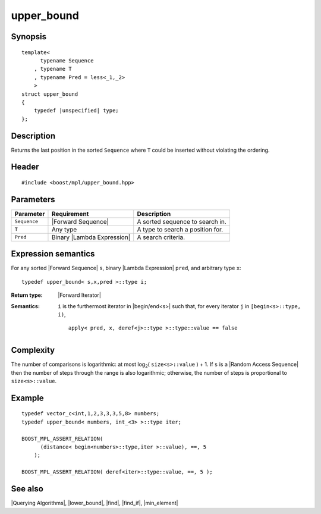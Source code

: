 .. Algorithms/Querying Algorithms//upper_bound |70

upper_bound
===========

Synopsis
--------

.. parsed-literal::
    
    template<
          typename Sequence
        , typename T
        , typename Pred = less<_1,_2>
        >
    struct upper_bound
    {
        typedef |unspecified| type;
    };



Description
-----------

Returns the last position in the sorted ``Sequence`` where ``T`` could be inserted without 
violating the ordering.


Header
------

.. parsed-literal::
    
    #include <boost/mpl/upper_bound.hpp>



Parameters
----------

+---------------+-------------------------------+-----------------------------------+
| Parameter     | Requirement                   | Description                       |
+===============+===============================+===================================+
|``Sequence``   | |Forward Sequence|            | A sorted sequence to search in.   |
+---------------+-------------------------------+-----------------------------------+
|``T``          | Any type                      | A type to search a position for.  |
+---------------+-------------------------------+-----------------------------------+
|``Pred``       | Binary |Lambda Expression|    | A search criteria.                |
+---------------+-------------------------------+-----------------------------------+


Expression semantics
--------------------

For any sorted |Forward Sequence| ``s``, binary |Lambda Expression| ``pred``, and
arbitrary type ``x``:


.. parsed-literal::

    typedef upper_bound< s,x,pred >::type i; 

:Return type:
    |Forward Iterator|

:Semantics:
    ``i`` is the furthermost iterator in |begin/end<s>| such that, for every iterator 
    ``j`` in ``[begin<s>::type, i)``,

    .. parsed-literal::
    
        apply< pred, x, deref<j>::type >::type::value == false 


Complexity
----------

The number of comparisons is logarithmic: at most log\ :sub:`2`\ ( ``size<s>::value`` ) + 1. 
If ``s`` is a |Random Access Sequence| then the number of steps through the range 
is also logarithmic; otherwise, the number of steps is proportional to 
``size<s>::value``.


Example
-------

.. parsed-literal::
    
    typedef vector_c<int,1,2,3,3,3,5,8> numbers;
    typedef upper_bound< numbers, int_<3> >::type iter;
    
    BOOST_MPL_ASSERT_RELATION(
          (distance< begin<numbers>::type,iter >::value), ==, 5
        );
 
    BOOST_MPL_ASSERT_RELATION( deref<iter>::type::value, ==, 5 );


See also
--------

|Querying Algorithms|, |lower_bound|, |find|, |find_if|, |min_element|
